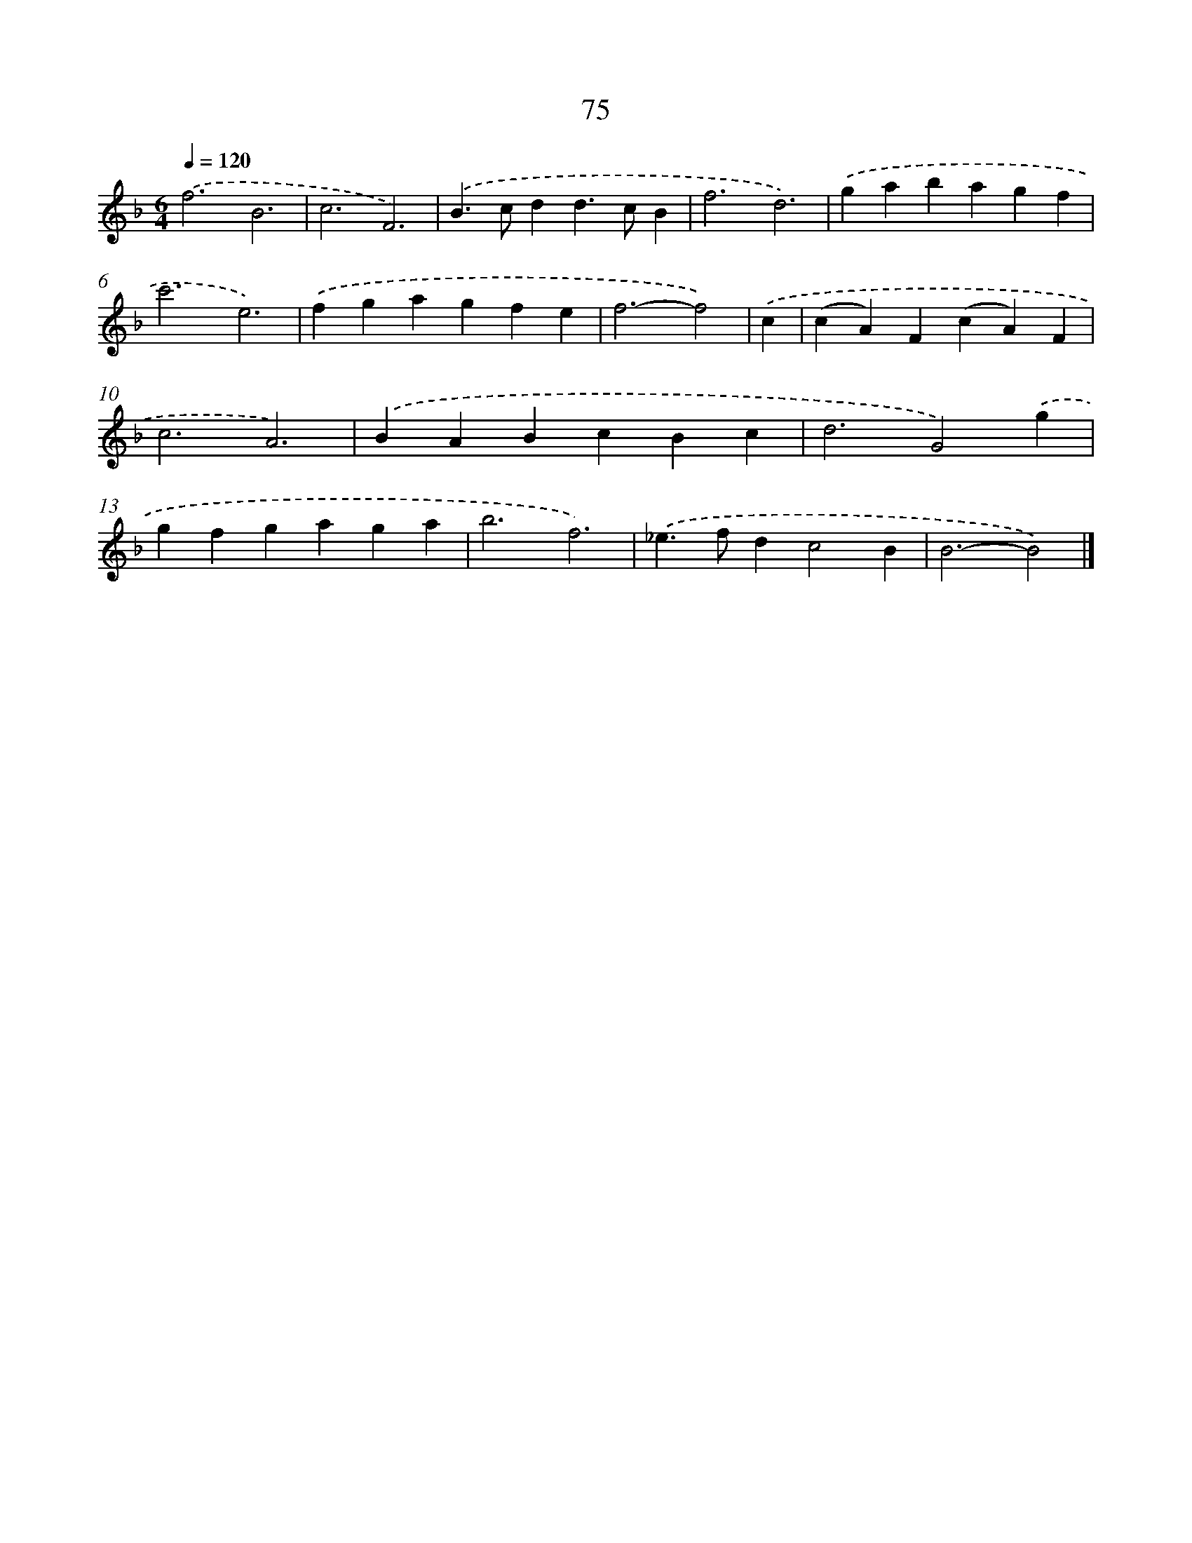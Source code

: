 X: 7764
T: 75
%%abc-version 2.0
%%abcx-abcm2ps-target-version 5.9.1 (29 Sep 2008)
%%abc-creator hum2abc beta
%%abcx-conversion-date 2018/11/01 14:36:40
%%humdrum-veritas 3707894888
%%humdrum-veritas-data 472213160
%%continueall 1
%%barnumbers 0
L: 1/4
M: 6/4
Q: 1/4=120
K: F clef=treble
.('f3B3 |
c3F3) |
.('B>cdd>cB |
f3d3) |
.('gabagf |
c'3e3) |
.('fgagfe |
f3-f2) |
.('c [I:setbarnb 9]|
(cA)F(cA)F |
c3A3) |
.('BABcBc |
d3G2).('g |
gfgaga |
b3f3) |
.('_e>fdc2B |
B3-B2) |]
